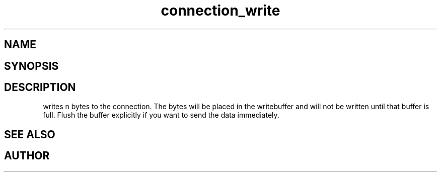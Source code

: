 .TH connection_write 3
.SH NAME
.Nm connection_write()
.Nd Write to a connection
.SH SYNOPSIS
.Fd #include <connection.h>
.Fo "int connection_write"
.Fa "connection conn"
.Fa "const void* buf"
.Fa "size_t cb"
.Fc
.SH DESCRIPTION
.Nm
writes n bytes to the connection. The bytes will be placed in 
the writebuffer and will not be written until that buffer is full.
Flush the buffer explicitly if you want to send the data immediately.
.SH SEE ALSO
.Xr connection_flush 3 ,
.Xr connection_read 3
.SH AUTHOR
.An B. Augestad, bjorn.augestad@gmail.com
